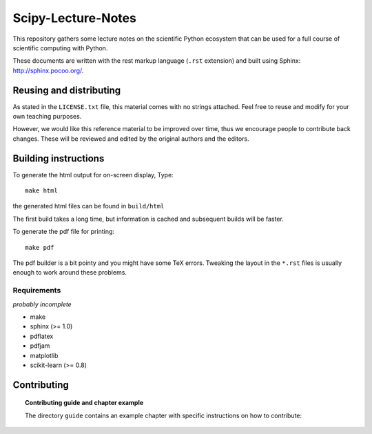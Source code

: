 ===================
Scipy-Lecture-Notes
===================

This repository gathers some lecture notes on the scientific Python
ecosystem that can be used for a full course of scientific computing with
Python.

These documents are written with the rest markup language (``.rst``
extension) and built using Sphinx: http://sphinx.pocoo.org/.

Reusing and distributing
-------------------------

As stated in the ``LICENSE.txt`` file, this material comes with no strings
attached. Feel free to reuse and modify for your own teaching purposes.

However, we would like this reference material to be improved over time,
thus we encourage people to contribute back changes. These will be
reviewed and edited by the original authors and the editors.

Building instructions
----------------------

To generate the html output for on-screen display, Type::

    make html

the generated html files can be found in ``build/html``

The first build takes a long time, but information is cached and
subsequent builds will be faster.

To generate the pdf file for printing::

    make pdf

The pdf builder is a bit pointy and you might have some TeX errors. Tweaking
the layout in the ``*.rst`` files is usually enough to work around these
problems.

Requirements
............

*probably incomplete*

* make
* sphinx (>= 1.0)
* pdflatex
* pdfjam
* matplotlib
* scikit-learn (>= 0.8)

Contributing
-------------

.. topic:: Contributing guide and chapter example

   The directory ``guide`` contains an example chapter with specific
   instructions on how to contribute:

   .. toctree::

      guide/index.rst
